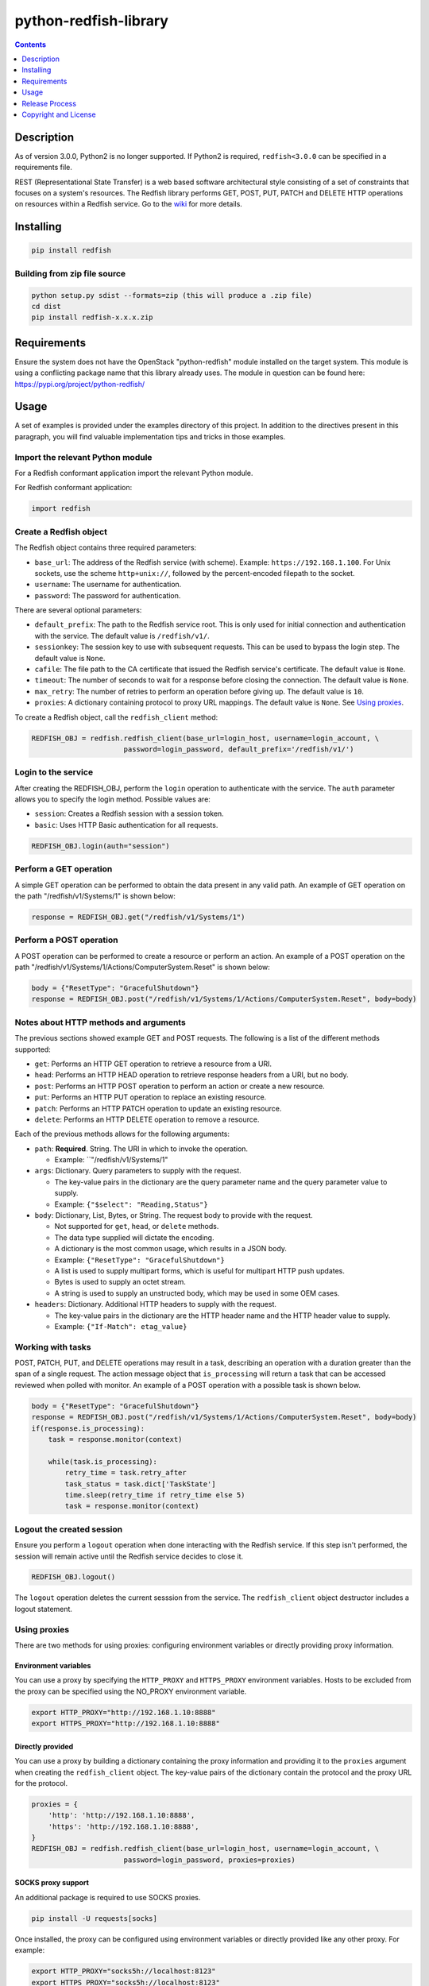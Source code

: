python-redfish-library
======================

.. image:: https://img.shields.io/pypi/v/redfish.svg?maxAge=2592000
    :target: https://pypi.python.org/pypi/redfish
.. image:: https://img.shields.io/github/release/DMTF/python-redfish-library.svg?maxAge=2592000
    :target: https://github.com/DMTF/python-redfish-library/releases
.. image:: https://img.shields.io/badge/License-BSD%203--Clause-blue.svg
    :target: https://raw.githubusercontent.com/DMTF/python-redfish-library/main/LICENSE
.. image:: https://img.shields.io/pypi/pyversions/redfish.svg?maxAge=2592000
    :target: https://pypi.python.org/pypi/redfish

.. contents:: :depth: 1

Description
-----------

As of version 3.0.0, Python2 is no longer supported.  If Python2 is required, ``redfish<3.0.0`` can be specified in a requirements file.

REST (Representational State Transfer) is a web based software architectural style consisting of a set of constraints that focuses on a system's resources.  The Redfish library performs GET, POST, PUT, PATCH and DELETE HTTP operations on resources within a Redfish service.  Go to the `wiki <../../wiki>`_ for more details.

Installing
----------

.. code-block:: console

    pip install redfish

Building from zip file source
~~~~~~~~~~~~~~~~~~~~~~~~~~~~~

.. code-block:: console

    python setup.py sdist --formats=zip (this will produce a .zip file)
    cd dist
    pip install redfish-x.x.x.zip

Requirements
------------

Ensure the system does not have the OpenStack "python-redfish" module installed on the target system.  This module is using a conflicting package name that this library already uses.  The module in question can be found here: https://pypi.org/project/python-redfish/

Usage
----------

A set of examples is provided under the examples directory of this project.  In addition to the directives present in this paragraph, you will find valuable implementation tips and tricks in those examples.

Import the relevant Python module
~~~~~~~~~~~~~~~~~~~~~~~~~~~~~~~~~

For a Redfish conformant application import the relevant Python module.

For Redfish conformant application:

.. code-block:: python

    import redfish

Create a Redfish object
~~~~~~~~~~~~~~~~~~~~~~~

The Redfish object contains three required parameters:

* ``base_url``: The address of the Redfish service (with scheme).  Example: ``https://192.168.1.100``.  For Unix sockets, use the scheme ``http+unix://``, followed by the percent-encoded filepath to the socket.
* ``username``: The username for authentication.
* ``password``: The password for authentication.

There are several optional parameters:

* ``default_prefix``: The path to the Redfish service root.  This is only used for initial connection and authentication with the service.  The default value is ``/redfish/v1/``.
* ``sessionkey``: The session key to use with subsequent requests.  This can be used to bypass the login step.  The default value is ``None``.
* ``cafile``: The file path to the CA certificate that issued the Redfish service's certificate.  The default value is ``None``.
* ``timeout``: The number of seconds to wait for a response before closing the connection.  The default value is ``None``.
* ``max_retry``: The number of retries to perform an operation before giving up.  The default value is ``10``.
* ``proxies``: A dictionary containing protocol to proxy URL mappings.  The default value is ``None``.  See `Using proxies`_.

To create a Redfish object, call the ``redfish_client`` method:

.. code-block:: python

    REDFISH_OBJ = redfish.redfish_client(base_url=login_host, username=login_account, \
                          password=login_password, default_prefix='/redfish/v1/')

Login to the service
~~~~~~~~~~~~~~~~~~~~

After creating the REDFISH_OBJ, perform the ``login`` operation to authenticate with the service.  The ``auth`` parameter allows you to specify the login method.  Possible values are:

* ``session``: Creates a Redfish session with a session token.
* ``basic``: Uses HTTP Basic authentication for all requests.

.. code-block:: python

    REDFISH_OBJ.login(auth="session")

Perform a GET operation
~~~~~~~~~~~~~~~~~~~~~~~

A simple GET operation can be performed to obtain the data present in any valid path.
An example of GET operation on the path "/redfish/v1/Systems/1" is shown below:

.. code-block:: python

    response = REDFISH_OBJ.get("/redfish/v1/Systems/1")

Perform a POST operation
~~~~~~~~~~~~~~~~~~~~~~~~

A POST operation can be performed to create a resource or perform an action.
An example of a POST operation on the path "/redfish/v1/Systems/1/Actions/ComputerSystem.Reset" is shown below:

.. code-block:: python

    body = {"ResetType": "GracefulShutdown"}
    response = REDFISH_OBJ.post("/redfish/v1/Systems/1/Actions/ComputerSystem.Reset", body=body)

Notes about HTTP methods and arguments
~~~~~~~~~~~~~~~~~~~~~~~~~~~~~~~~~~~~~~

The previous sections showed example GET and POST requests.  The following is a list of the different methods supported:

* ``get``: Performs an HTTP GET operation to retrieve a resource from a URI.
* ``head``: Performs an HTTP HEAD operation to retrieve response headers from a URI, but no body.
* ``post``: Performs an HTTP POST operation to perform an action or create a new resource.
* ``put``: Performs an HTTP PUT operation to replace an existing resource.
* ``patch``: Performs an HTTP PATCH operation to update an existing resource.
* ``delete``: Performs an HTTP DELETE operation to remove a resource.

Each of the previous methods allows for the following arguments:

* ``path``: **Required**.  String.  The URI in which to invoke the operation.

  - Example: ``"/redfish/v1/Systems/1"

* ``args``: Dictionary.  Query parameters to supply with the request.

  - The key-value pairs in the dictionary are the query parameter name and the query parameter value to supply.
  - Example: ``{"$select": "Reading,Status"}``

* ``body``: Dictionary, List, Bytes, or String.  The request body to provide with the request.

  - Not supported for ``get``, ``head``, or ``delete`` methods.
  - The data type supplied will dictate the encoding.
  - A dictionary is the most common usage, which results in a JSON body.
  - Example: ``{"ResetType": "GracefulShutdown"}``
  - A list is used to supply multipart forms, which is useful for multipart HTTP push updates.
  - Bytes is used to supply an octet stream.
  - A string is used to supply an unstructed body, which may be used in some OEM cases.

* ``headers``: Dictionary.  Additional HTTP headers to supply with the request.

  - The key-value pairs in the dictionary are the HTTP header name and the HTTP header value to supply.
  - Example: ``{"If-Match": etag_value}``

Working with tasks
~~~~~~~~~~~~~~~~~~

POST, PATCH, PUT, and DELETE operations may result in a task, describing an operation with a duration greater than the span of a single request.
The action message object that ``is_processing`` will return a task that can be accessed reviewed when polled with monitor.
An example of a POST operation with a possible task is shown below.

.. code-block:: python

    body = {"ResetType": "GracefulShutdown"}
    response = REDFISH_OBJ.post("/redfish/v1/Systems/1/Actions/ComputerSystem.Reset", body=body)
    if(response.is_processing):
        task = response.monitor(context)

        while(task.is_processing):
            retry_time = task.retry_after
            task_status = task.dict['TaskState']
            time.sleep(retry_time if retry_time else 5)
            task = response.monitor(context)

Logout the created session
~~~~~~~~~~~~~~~~~~~~~~~~~~

Ensure you perform a ``logout`` operation when done interacting with the Redfish service.  If this step isn't performed, the session will remain active until the Redfish service decides to close it.

.. code-block:: python

    REDFISH_OBJ.logout()

The ``logout`` operation deletes the current sesssion from the service.  The ``redfish_client`` object destructor includes a logout statement.

Using proxies
~~~~~~~~~~~~~

There are two methods for using proxies: configuring environment variables or directly providing proxy information.

Environment variables
^^^^^^^^^^^^^^^^^^^^^

You can use a proxy by specifying the ``HTTP_PROXY`` and ``HTTPS_PROXY`` environment variables.  Hosts to be excluded from the proxy can be specified using the NO_PROXY environment variable.

.. code-block:: shell

    export HTTP_PROXY="http://192.168.1.10:8888"
    export HTTPS_PROXY="http://192.168.1.10:8888"

Directly provided
^^^^^^^^^^^^^^^^^

You can use a proxy by building a dictionary containing the proxy information and providing it to the ``proxies`` argument when creating the ``redfish_client`` object.
The key-value pairs of the dictionary contain the protocol and the proxy URL for the protocol.

.. code-block:: python

    proxies = {
        'http': 'http://192.168.1.10:8888',
        'https': 'http://192.168.1.10:8888',
    }
    REDFISH_OBJ = redfish.redfish_client(base_url=login_host, username=login_account, \
                          password=login_password, proxies=proxies)

SOCKS proxy support
^^^^^^^^^^^^^^^^^^^

An additional package is required to use SOCKS proxies.

.. code-block:: console

    pip install -U requests[socks]

Once installed, the proxy can be configured using environment variables or directly provided like any other proxy.
For example:

.. code-block:: shell

    export HTTP_PROXY="socks5h://localhost:8123"
    export HTTPS_PROXY="socks5h://localhost:8123"

Release Process
---------------

1. Go to the "Actions" page
2. Select the "Release and Publish" workflow
3. Click "Run workflow"
4. Fill out the form
5. Click "Run workflow"

Copyright and License
---------------------

Copyright Notice:
Copyright 2016-2022 DMTF. All rights reserved.
License: BSD 3-Clause License. For full text see link: `https://github.com/DMTF/python-redfish-library/blob/main/LICENSE.md <https://github.com/DMTF/python-redfish-library/blob/main/LICENSE.md>`_
